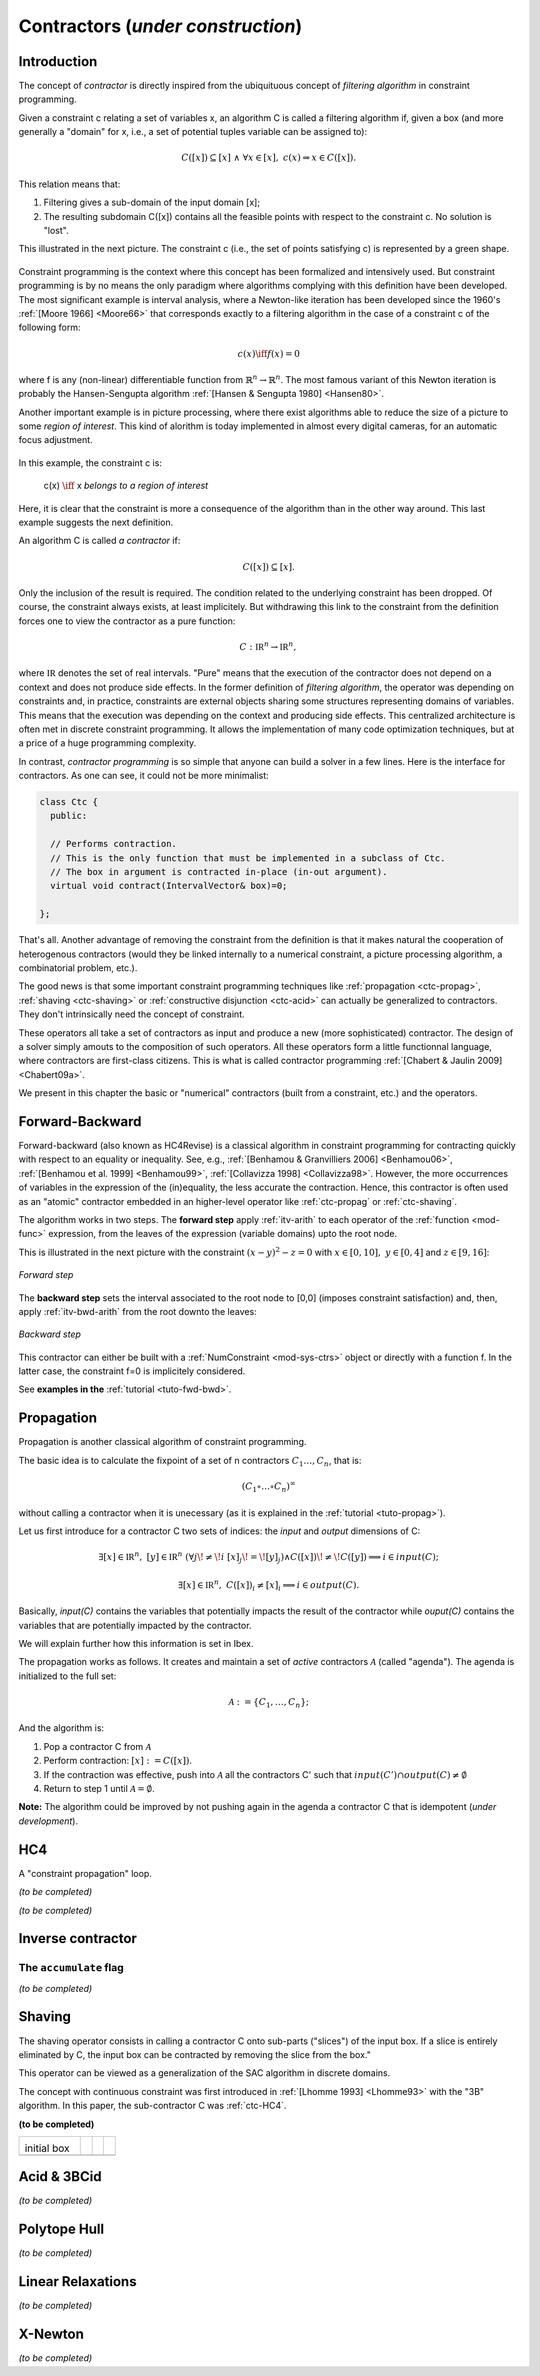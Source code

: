 **************************************************
             Contractors  (*under construction*)
**************************************************

------------------------------
Introduction
------------------------------

The concept of *contractor* is directly inspired from the ubiquituous concept of *filtering algorithm* in constraint programming.

Given a constraint c relating a set of variables x, an algorithm C is called a filtering algorithm if, given a box (and more 
generally a "domain" for x, i.e., a set of potential tuples variable can be assigned to):

.. math::

   C([x])\subseteq [x] \ \wedge  \ \forall x \in [x], \ c(x) \Rightarrow x \in C([x]).

This relation means that:

#. Filtering gives a sub-domain of the input domain [x];
#. The resulting subdomain C([x]) contains all the feasible points with respect to the constraint c. No solution is "lost".

This illustrated in the next picture. The constraint c (i.e., the set of points satisfying c) is represented by a green shape.

.. figure:: filtering.png
   :width: 300 px
   :align: center

Constraint programming is the context where this concept has been formalized and intensively used. But constraint programming is by no means 
the only paradigm where algorithms complying with this definition have been developed.
The most significant example is interval analysis, where a Newton-like iteration has been developed since the 1960's :ref:`[Moore 1966] <Moore66>` that corresponds
exactly to a filtering algorithm in the case of a constraint c of the following form:

.. math::
   c(x) \iff f(x)=0

where f is any (non-linear) differentiable function from :math:`\mathbb{R}^n\to\mathbb{R}^n`. The most famous variant of this Newton iteration is probably the Hansen-Sengupta 
algorithm :ref:`[Hansen & Sengupta 1980] <Hansen80>`. 

Another important example is in picture processing, where there exist algorithms able to reduce the size of a picture to some *region of interest*.
This kind of alorithm is today implemented in almost every digital cameras, for an automatic focus adjustment.

.. figure:: ladybug.png
   :width: 400 px
   :align: center

In this example, the constraint c is: 

  c(x) :math:`\iff` x *belongs to a region of interest*

Here, it is clear that the constraint is more a consequence of the algorithm than in the other way around.
This last example suggests the next definition. 

An algorithm C is called *a contractor* if:

.. math::

   C([x])\subseteq [x].

Only the inclusion of the result is required. The condition related to the underlying constraint has been dropped.
Of course, the constraint always exists, at least implicitely.
But withdrawing this link to the constraint from the definition forces one to view the contractor as a pure function:

.. math::
   C: \mathbb{IR}^n \to \mathbb{IR}^n,

where :math:`\mathbb{IR}` denotes the set of real intervals. "Pure" means that the execution of the contractor does not depend on
a context and does not produce side effects.
In the former definition of *filtering algorithm*, the operator was depending on constraints and, in practice, constraints are external objects sharing
some structures representing domains of variables. This means that the execution was depending on the context and producing side effects.
This centralized architecture is often met in discrete constraint programming. It allows the implementation of many code optimization techniques,
but at a price of a huge programming complexity. 

In contrast, *contractor programming* is so simple that anyone can build a solver in a few lines.
Here is the interface for contractors. As one can see, it could not be more minimalist:

.. code-block:: cpp

   class Ctc {
     public:

     // Performs contraction. 
     // This is the only function that must be implemented in a subclass of Ctc.
     // The box in argument is contracted in-place (in-out argument).
     virtual void contract(IntervalVector& box)=0;

   };

That's all. Another advantage of removing the constraint from the definition is that it makes natural the cooperation of heterogenous contractors (would they be linked internally to a numerical constraint, a picture processing algorithm, a combinatorial problem, etc.).

The good news is that some important constraint programming techniques like :ref:`propagation <ctc-propag>`, :ref:`shaving <ctc-shaving>` or :ref:`constructive disjunction <ctc-acid>` can actually be 
generalized to contractors. They don't intrinsically need the concept of constraint.

These operators all take a set of contractors as input and produce a new (more sophisticated) contractor. 
The design of a solver simply amouts to the composition of such operators. All these operators form a little functionnal language, where contractors are first-class citizens.
This is what is called contractor programming :ref:`[Chabert & Jaulin 2009] <Chabert09a>`.

We present in this chapter the basic or "numerical" contractors (built from a constraint, etc.) and the operators.

.. _ctc-fwd-bwd:

------------------------------
Forward-Backward
------------------------------

Forward-backward (also known as HC4Revise) is a classical algorithm in constraint programming for 
contracting quickly with respect to an equality or inequality. See, e.g.,
:ref:`[Benhamou & Granvilliers 2006] <Benhamou06>`, :ref:`[Benhamou et al. 1999] <Benhamou99>`,
:ref:`[Collavizza 1998] <Collavizza98>`. However, the more occurrences of variables in the expression
of the (in)equality, the less accurate the contraction.
Hence, this contractor is often used as an "atomic" contractor embedded in an higher-level operator like :ref:`ctc-propag` or :ref:`ctc-shaving`.

 
The algorithm works in two steps. The **forward step** apply :ref:`itv-arith` to each operator of the :ref:`function <mod-func>` expression, from
the leaves of the expression (variable domains) upto the root node. 

This is illustrated in the next picture with the constraint :math:`(x-y)^2-z=0` with :math:`x\in[0,10], \ y\in[0,4]` and :math:`z\in[9,16]`:

.. figure:: fwd.png
   :width: 400 px
   :align: center
   
   *Forward step*

The **backward step** sets the interval associated to the root node to [0,0] (imposes constraint satisfaction) and, then, apply :ref:`itv-bwd-arith` from the root downto the leaves:

.. figure:: bwd.png
   :width: 400 px
   :align: center
 
   *Backward step*

This contractor can either be built with a :ref:`NumConstraint <mod-sys-ctrs>` object or directly with a function f. In the latter case, the constraint f=0 is implicitely considered.


See **examples in the** :ref:`tutorial <tuto-fwd-bwd>`.


.. _ctc-propag:

------------------------------
Propagation
------------------------------

Propagation is another classical algorithm of constraint programming.

The basic idea is to calculate the fixpoint of a set of n contractors :math:`C_1\ldots,C_n`, that is:

.. math::
   (C_1\circ\ldots\circ C_n)^\infty

without calling a contractor when it is unecessary (as it is explained in the :ref:`tutorial <tuto-propag>`).

Let us first introduce for a contractor C two sets of indices: the *input* and *output* dimensions of C:

.. math::

  \exists [x]\in\mathbb{IR}^n,\ [y]\in\mathbb{IR}^n \ (\forall j\!\neq\!i \ [x]_j\!=\![y]_j) \wedge C([x])\!\neq\!C([y]) \Longrightarrow i\in input(C);

  \exists [x]\in\mathbb{IR}^n,\ C([x])_i\neq [x]_i \Longrightarrow i\in output(C).

Basically, *input(C)* contains the variables that potentially impacts the result of the contractor while *ouput(C)*
contains the variables that are potentially impacted by the contractor.

We will explain further how this information is set in Ibex.

The propagation works as follows. It creates and maintain a set of *active* contractors :math:`\mathcal{A}` (called "agenda").
The agenda is initialized to the full set:

.. math::

   \mathcal{A}:=\{C_1,\ldots,C_n\};

And the algorithm is:

#. Pop a contractor C from :math:`\mathcal{A}`
#. Perform contraction: :math:`[x]:=C([x])`. 
#. If the contraction was effective, push into  :math:`\mathcal{A}` all the contractors C' such that :math:`input(C')\cap output(C)\neq\emptyset`
#. Return to step 1 until  :math:`\mathcal{A}=\emptyset`.

**Note:** The algorithm could be improved by not pushing again in the agenda a contractor C that is idempotent (*under development*).

.. _ctc-hc4:

------------------------------
HC4
------------------------------

A "constraint propagation" loop.

*(to be completed)*


*(to be completed)*

.. _ctc-inverse:

------------------------------
Inverse contractor
------------------------------


^^^^^^^^^^^^^^^^^^^^^^^^^^
The ``accumulate`` flag
^^^^^^^^^^^^^^^^^^^^^^^^^^

*(to be completed)*


.. _ctc-shaving:

------------------------------
Shaving
------------------------------

The shaving operator consists in calling a contractor C onto sub-parts ("slices") of the input box. If a slice is entirely eliminated by C,
the input box can be contracted by removing the slice from the box."

This operator can be viewed as a generalization of the SAC algorithm in discrete domains.

The concept with continuous constraint was first introduced in :ref:`[Lhomme 1993] <Lhomme93>` with the "3B" algorithm. In this paper, the 
sub-contractor C was :ref:`ctc-HC4`.


**(to be completed)**


+-------------------------+--------------------------+-------------------------+--------------------------+
| .. image:: shaving0.png |  .. image:: shaving1.png | .. image:: shaving2.png |  .. image:: shaving3.png |
|                         |                          |                         |                          |
|initial box              |                          |                         |                          |
+-------------------------+--------------------------+-------------------------+--------------------------+
| .. image:: shaving4.png | .. image:: shaving5.png  | .. image:: shaving6.png | .. image:: shaving7.png  |
+-------------------------+--------------------------+-------------------------+--------------------------+

.. image:: shaving8.png
   :align: center

.. _ctc-acid:

------------------------------ 
Acid & 3BCid
------------------------------

*(to be completed)*

.. _ctc-polytope-hull:

------------------------------
Polytope Hull
------------------------------

*(to be completed)*

.. _ctc-linear-relax:

------------------------------
Linear Relaxations
------------------------------

*(to be completed)*


.. _ctc-xnewton:

------------------------------
X-Newton
------------------------------

*(to be completed)*

